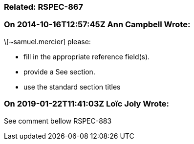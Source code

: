 === Related: RSPEC-867

=== On 2014-10-16T12:57:45Z Ann Campbell Wrote:
\[~samuel.mercier] please:

* fill in the appropriate reference field(s).
* provide a See section.
* use the standard section titles

=== On 2019-01-22T11:41:03Z Loïc Joly Wrote:
See comment bellow RSPEC-883

